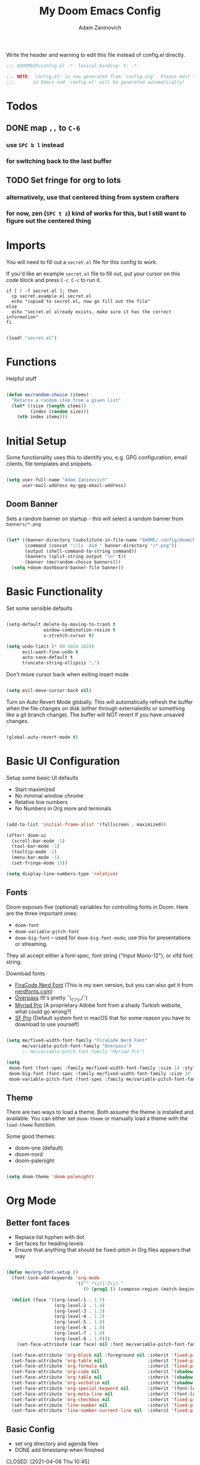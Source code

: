#+title:  My Doom Emacs Config
#+author: Adam Zaninovich
#+PROPERTY: header-args:emacs-lisp :tangle ./config.el

Write the header and warning to edit this file instead of config.el directly.
#+begin_src emacs-lisp
;;; $DOOMDIR/config.el -*- lexical-binding: t; -*-

;;; NOTE: `config.el' is now generated from `config.org'. Please edit that file
;;;       in Emacs and `config.el' will be generated automatically!
#+end_src

* Table of Contents :TOC_2:noexport:
- [[#todos][Todos]]
  - [[#map--to-c-6][map =,,= to =C-6=]]
  - [[#set-fringe-for-org-to-lots][Set fringe for org to lots]]
- [[#imports][Imports]]
- [[#functions][Functions]]
- [[#initial-setup][Initial Setup]]
  - [[#doom-banner][Doom Banner]]
- [[#basic-functionality][Basic Functionality]]
- [[#basic-ui-configuration][Basic UI Configuration]]
  - [[#fonts][Fonts]]
  - [[#theme][Theme]]
- [[#org-mode][Org Mode]]
  - [[#better-font-faces][Better font faces]]
  - [[#basic-config][Basic Config]]
  - [[#auto-tangle-configuration-files][Auto-tangle Configuration Files]]
- [[#plugin-config][Plugin Config]]
  - [[#doom-modeline][Doom Modeline]]
  - [[#evil][EVIL]]
  - [[#magit][Magit]]
  - [[#flycheck][Flycheck]]
  - [[#treemacs][Treemacs]]
  - [[#tabs][Tabs]]
  - [[#lsp][LSP]]
  - [[#projectile][Projectile]]
  - [[#evil-snipe][Evil-Snipe]]
  - [[#elixir][Elixir]]
- [[#key-bindings][Key Bindings]]
- [[#additional-information][Additional Information]]

* Todos
** DONE map =,,= to =C-6=
CLOSED: [2021-04-08 Thu 10:20]
*** use =SPC b l= instead
*** for switching back to the last buffer
** TODO Set fringe for org to lots
*** alternatively, use that centered thing from system crafters
*** for now, zen (=SPC t z=) kind of works for this, but I still want to figure out the centered thing

* Imports

You will need to fill out a =secret.el= file for this config to work.

If you'd like an example =secret.el= file to fill out, put your cursor on this code block and press =C-c C-c= to run it.
#+begin_src shell :results output verbatim
if [ ! -f secret.el ]; then
  cp secret.example.el secret.el
  echo "copied to secret.el, now go fill out the file"
else
  echo "secret.el already exists, make sure it has the correct information"
fi
#+end_src

#+begin_src emacs-lisp

(load! "secret.el")

#+end_src

* Functions

Helpful stuff

#+begin_src emacs-lisp

(defun me/random-choice (items)
  "Returns a random item from a given list"
  (let* ((size (length items))
         (index (random size)))
    (nth index items)))

#+end_src

* Initial Setup

Some functionality uses this to identify you, e.g. GPG configuration, email clients, file templates and snippets.

#+begin_src emacs-lisp

(setq user-full-name "Adam Zaninovich"
      user-mail-address my-gpg-email-address)

#+end_src

** Doom Banner

Sets a random banner on startup - this will select a random banner from ~banners/*.png~

#+begin_src emacs-lisp

(let* ((banner-directory (substitute-in-file-name "$HOME/.config/doom/banners"))
       (command (concat "\\ls -A1d " banner-directory "/*.png"))
       (output (shell-command-to-string command))
       (banners (split-string output "\n" t))
       (banner (me/random-choice banners)))
  (setq +doom-dashboard-banner-file banner))

#+end_src

* Basic Functionality

Set some sensible defaults

#+begin_src emacs-lisp

(setq-default delete-by-moving-to-trash t
              window-combination-resize t
              x-stretch-cursor t)

(setq undo-limit (* 80 1024 1024)
      evil-want-fine-undo t
      auto-save-default t
      truncate-string-ellipsis "…")

#+end_src

Don't move cursor back when exiting insert mode

#+begin_src emacs-lisp

(setq evil-move-cursor-back nil)

#+end_src

Turn on Auto Revert Mode globally. This will automatically refresh the buffer when the file changes on disk (either through externaledits or something like a git branch change). The buffer will NOT revert if you have unsaved changes.

#+begin_src emacs-lisp

(global-auto-revert-mode t)

#+end_src

* Basic UI Configuration

Setup some basic UI defaults

- Start maximized
- No minimal window chrome
- Relative line numbers
- No Numbers in Org more and terminals

#+begin_src emacs-lisp

(add-to-list 'initial-frame-alist '(fullscreen . maximized))

(after! doom-ui
  (scroll-bar-mode -1)
  (tool-bar-mode -1)
  (tooltip-mode -1)
  (menu-bar-mode -1)
  (set-fringe-mode 15))

(setq display-line-numbers-type 'relative)

#+end_src

** Fonts

Doom exposes five (optional) variables for controlling fonts in Doom. Here are the three important ones:

- ~doom-font~
- ~doom-variable-pitch-font~
- ~doom-big-font~ -- used for ~doom-big-font-mode~; use this for presentations or streaming.

They all accept either a font-spec, font string ("Input Mono-12"), or xlfd font string.

Download fonts
+ [[https://github.com/adamzaninovich/fira-code-nerd-font-linux-mac-otf][FiraCode Nerd Font]] (This is my own version, but you can also get it from [[https://www.nerdfonts.com/][nerdfonts.com]])
+ [[https://overpassfont.org/][Overpass]] (It's pretty ¯\_(ツ)_/¯)
+ [[https://www.cufonfonts.com/font/myriad-pro][Myriad Pro]] (A proprietary Adobe font from a shady Turkish website, what could go wrong?)
+ [[https://developer.apple.com/fonts/][SF Pro]] (Default system font in macOS that for some reason you have to download to use yourself)

#+begin_src emacs-lisp

(setq me/fixed-width-font-family "FiraCode Nerd Font"
      me/variable-pitch-font-family "Overpass")
      ;; me/variable-pitch-font-family "Myriad Pro")

(setq
 doom-font (font-spec :family me/fixed-width-font-family :size 14 :style "Retina")
 doom-big-font (font-spec :family me/fixed-width-font-family :size 20 :style "Retina")
 doom-variable-pitch-font (font-spec :family me/variable-pitch-font-family :size 16 :style "Regular"))

#+end_src

** Theme

There are two ways to load a theme. Both assume the theme is installed and available. You can either set ~doom-theme~ or manually load a theme with the ~load-theme~ function.

Some good themes:
- doom-one (default)
- doom-nord
- doom-palenight

#+begin_src emacs-lisp

(setq doom-theme 'doom-palenight)

#+end_src

* Org Mode
** Better font faces

- Replace list hyphen with dot
- Set faces for heading levels
- Ensure that anything that should be fixed-pitch in Org files appears that way

#+begin_src emacs-lisp

(defun me/org-font-setup ()
  (font-lock-add-keywords 'org-mode
                          '(("^ *\\([-]\\) "
                             (0 (prog1 () (compose-region (match-beginning 1) (match-end 1) "•"))))))

  (dolist (face '((org-level-1 . 1.5)
                  (org-level-2 . 1.4)
                  (org-level-3 . 1.3)
                  (org-level-4 . 1.2)
                  (org-level-5 . 1.0)
                  (org-level-6 . 1.0)
                  (org-level-7 . 1.0)
                  (org-level-8 . 1.0)))
    (set-face-attribute (car face) nil :font me/variable-pitch-font-family :weight 'Semibold :height (cdr face)))

  (set-face-attribute 'org-block nil :foreground nil :inherit 'fixed-pitch)
  (set-face-attribute 'org-table nil                 :inherit 'fixed-pitch)
  (set-face-attribute 'org-formula nil               :inherit 'fixed-pitch)
  (set-face-attribute 'org-code nil                  :inherit '(shadow fixed-pitch))
  (set-face-attribute 'org-table nil                 :inherit '(shadow fixed-pitch))
  (set-face-attribute 'org-verbatim nil              :inherit '(shadow fixed-pitch))
  (set-face-attribute 'org-special-keyword nil       :inherit '(font-lock-comment-face fixed-pitch))
  (set-face-attribute 'org-meta-line nil             :inherit '(font-lock-comment-face fixed-pitch))
  (set-face-attribute 'org-checkbox nil              :inherit 'fixed-pitch)
  (set-face-attribute 'line-number nil               :inherit 'fixed-pitch)
  (set-face-attribute 'line-number-current-line nil  :inherit 'fixed-pitch))

#+end_src

** Basic Config

+ set org directory and agenda files
+ DONE add timestamp when finished
CLOSED: [2021-04-08 Thu 10:45]
+ add some org templates (try =<el= =TAB= in insert mode)
+ indent text according to outline structure
+ use variable pitch fonts in org mode
+ better text wrapping
+ setup fonts
+ no line numbers and large fringe

#+begin_src emacs-lisp

(require 'org-tempo)

(after! org
  (setq
   org-directory "~/projects/org/"
   org-agenda-files '("~/projects/org/agenda.org" "~/projects/org/todo.org")
   org-log-done 'time)

  (add-to-list 'org-structure-template-alist '("el"  . "src emacs-lisp"))
  (add-to-list 'org-structure-template-alist '("sh"  . "src shell"))
  (add-to-list 'org-structure-template-alist '("iex" . "src elixir"))

  (org-indent-mode 1)
  (variable-pitch-mode 1)
  (visual-line-mode 1)
  (me/org-font-setup))

(add-hook 'org-mode-hook (lambda () (display-line-numbers-mode 0)))

#+end_src

** Auto-tangle Configuration Files

#+begin_src emacs-lisp

(defun me/org-babel-tangle-config ()
  (when (string-equal (buffer-file-name)
                      (expand-file-name "~/.config/doom/config.org"))
    (let ((org-confirm-babel-evaluate nil))
      (org-babel-tangle))))

(add-hook 'org-mode-hook (lambda () (add-hook 'after-save-hook #'me/org-babel-tangle-config)))

#+end_src

* Plugin Config
** Doom Modeline
+ show mode icons
+ make the modeline /slightly/ taller
+ show the project name in the modeline

#+begin_src emacs-lisp

(after! doom-modeline
  (setq
   doom-modeline-major-mode-icon t
   doom-modeline-height 35
   doom-modeline-persp-name t))

#+end_src

Display the current time in the modeline (without date or load average)

#+begin_src emacs-lisp

(setq display-time-day-and-date nil
      display-time-default-load-average nil)

(display-time-mode 1)

#+end_src

If there is a battery, as in, on a laptop, then display it in the modeline

#+begin_src emacs-lisp

(if (equal "Battery status not available"
           (battery))
    (display-battery-mode 0)
    (display-battery-mode 1))

#+end_src

LF UTF-8 is the default file encoding, and thus not worth noting in the modeline. So, let’s conditionally hide it and only show the encoding when it's different

#+begin_src emacs-lisp

(defun me/doom-modeline-conditional-buffer-encoding ()
  "We expect the encoding to be LF UTF-8, so only show the modeline when this is not the case"
  (setq-local doom-modeline-buffer-encoding
              (unless (and (memq (plist-get (coding-system-plist buffer-file-coding-system) :category)
                                 '(coding-category-undecided coding-category-utf-8))
                           (not (memq (coding-system-eol-type buffer-file-coding-system) '(1 2))))
                t)))

(add-hook 'after-change-major-mode-hook #'me/doom-modeline-conditional-buffer-encoding)

#+end_src

** EVIL

I don’t use evil-escape-mode, so I may as well turn it off, I’ve heard it contributes a typing delay. I’m not sure it’s much, but it is an extra pre-command-hook that I don’t benefit from, so...

#+begin_src emacs-lisp

(after! evil-escape (evil-escape-mode -1))

#+end_src

** Magit

#+BEGIN_SRC emacs-lisp

(setq magit-revision-show-gravatars '("^Author:     " . "^Commit:     "))

#+END_SRC

** Flycheck

Turns off proselint because it complains when I cuss and we can't have that

#+begin_src emacs-lisp

(setq-default flycheck-disabled-checkers '(proselint))

#+end_src

** Treemacs

Set Treemacs visual config and theme

#+begin_src emacs-lisp

(setq
 treemacs-width 30
 treemacs-follow-mode t
 treemacs-position 'left
 doom-themes-treemacs-theme "doom-colors")

#+end_src

** Tabs

Set Centaur tabs visuals and font

#+begin_src emacs-lisp

(after! centaur-tabs
  (setq
   centaur-tabs-style "bar"
   centaur-tabs-set-bar 'none
   centaur-tabs-bar-height 30
   centaur-tabs-height 28)

  (centaur-tabs-change-fonts me/variable-pitch-font-family 150)

  (defun centaur-tabs-buffer-groups ()
    "`centaur-tabs-buffer-groups' control buffers' group rules.

    Group centaur-tabs with mode if buffer is derived from `eshell-mode'
    `emacs-lisp-mode' `dired-mode' `org-mode' `magit-mode'.
    All buffer name start with * will group to \"Emacs\".
    Other buffer group by `centaur-tabs-get-group-name' with project name."
    (list
     (cond
      ((or (string-equal "*" (substring (buffer-name) 0 1))
           (memq major-mode '(magit-process-mode
                              magit-status-mode
                              magit-diff-mode
                              magit-log-mode
                              magit-file-mode
                              magit-blob-mode
                              magit-blame-mode
                              )))
       "Emacs")
      ((derived-mode-p 'eshell-mode) "EShell")
      ((derived-mode-p 'dired-mode) "Dired")
      ;; ((derived-mode-p 'emacs-lisp-mode) "Elisp")
      ;; ((memq major-mode '(org-mode org-agenda-mode diary-mode)) "OrgMode")
      (t
       (centaur-tabs-get-group-name (current-buffer))))))
  )

#+end_src

** LSP

Do not watch files because it's annoying when it asks every time

#+begin_src emacs-lisp

(setq lsp-enable-file-watchers nil)

#+end_src

*** TODO Figure out how to make LSP ignore certain files so that it can watch a reasonable amount of files without asking or slowing things down

** Projectile

Set Projectile project search path. Refresh projects with ~M-x projectile-discover-projects-in-search-path~.

#+begin_src emacs-lisp

(after! projectile
  (setq projectile-project-search-path '("~/projects/")))

#+end_src

** Evil-Snipe

Disable evil-snipe mode so that =S= and =s= work as they do in vim

#+begin_src emacs-lisp

(after! evil-snipe (evil-snipe-mode -1))

#+end_src

** Elixir

Create a buffer-local hook to run elixir-format on save, only when we enable elixir-mode.

#+begin_src emacs-lisp

(add-hook 'elixir-mode-hook
          (lambda () (add-hook 'before-save-hook 'elixir-format nil t)))
(add-hook 'elixir-format-hook (lambda ()
                                (if (projectile-project-p)
                                    (setq elixir-format-arguments
                                          (list "--dot-formatter"
                                                (concat (locate-dominating-file buffer-file-name ".formatter.exs") ".formatter.exs")))
                                  (setq elixir-format-arguments nil))))

#+end_src

* Key Bindings

#+begin_src emacs-lisp

(map! :desc "Open Dired here" :n "-" #'dired-jump)

(map! :desc "Next Tab" :g "s-}" #'centaur-tabs-forward)
(map! :desc "Previous Tab" :g "s-{" #'centaur-tabs-backward)

(map! :desc "Decrease current window width" :g "s-[" #'evil-window-decrease-width)
(map! :desc "Increase current window width" :g "s-]" #'evil-window-increase-width)

#+end_src

* Additional Information

Here are some additional functions/macros that could help you configure Doom:

- ~load!~ for loading external *.el files relative to this one
- ~use-package!~ for configuring packages
- ~after!~ for running code after a package has loaded
- ~add-load-path!~ for adding directories to the ~load-path~, relative to
  this file. Emacs searches the ~load-path~ when you load packages with
  ~require~ or ~use-package~.
- ~map!~ for binding new keys

To get information about any of these functions/macros, move the cursor over
the highlighted symbol at press =k= (non-evil users must press =C-c c k=).
This will open documentation for it, including demos of how they are used.

You can also try =gd= (or =C-c c d=) to jump to their definition and see how
they are implemented.
